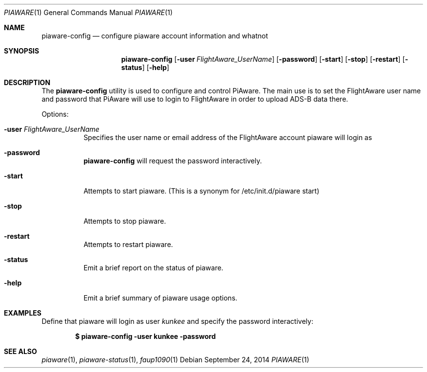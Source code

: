 .\"
.\" Copyright (c) 2014 FlightAware LLC
.\" All rights reserved.
.\"
.\" Redistribution and use in source and binary forms, with or without
.\" modification, are permitted provided that the following conditions
.\" are met:
.\" 1. Redistributions of source code must retain the above copyright
.\"    notice, this list of conditions and the following disclaimer.
.\" 2. Redistributions in binary form must reproduce the above copyright
.\"    notice, this list of conditions and the following disclaimer in the
.\"    documentation and/or other materials provided with the distribution.
.\" 3. The name of the author may not be used to endorse or promote products
.\"    derived from this software without specific prior written permission
.\"
.\" THIS SOFTWARE IS PROVIDED BY THE AUTHOR ``AS IS'' AND ANY EXPRESS OR
.\" IMPLIED WARRANTIES, INCLUDING, BUT NOT LIMITED TO, THE IMPLIED WARRANTIES
.\" OF MERCHANTABILITY AND FITNESS FOR A PARTICULAR PURPOSE ARE DISCLAIMED.
.\" IN NO EVENT SHALL THE AUTHOR BE LIABLE FOR ANY DIRECT, INDIRECT,
.\" INCIDENTAL, SPECIAL, EXEMPLARY, OR CONSEQUENTIAL DAMAGES (INCLUDING, BUT
.\" NOT LIMITED TO, PROCUREMENT OF SUBSTITUTE GOODS OR SERVICES; LOSS OF USE,
.\" DATA, OR PROFITS; OR BUSINESS INTERRUPTION) HOWEVER CAUSED AND ON ANY
.\" THEORY OF LIABILITY, WHETHER IN CONTRACT, STRICT LIABILITY, OR TORT
.\" (INCLUDING NEGLIGENCE OR OTHERWISE) ARISING IN ANY WAY OUT OF THE USE OF
.\" THIS SOFTWARE, EVEN IF ADVISED OF THE POSSIBILITY OF SUCH DAMAGE.
.\"
.\"
.Dd September 24, 2014
.Dt PIAWARE 1
.Os
.Sh NAME
.Nm piaware-config
.Nd configure piaware account information and whatnot
.Sh SYNOPSIS
.Nm piaware-config
.Bk -words
.Op Fl user Ar FlightAware_UserName
.Op Fl password
.Op Fl start
.Op Fl stop
.Op Fl restart
.Op Fl status
.Op Fl help
.Ek
.Sh DESCRIPTION
The
.Nm
utility is used to configure and control PiAware.  The main use is
to set the FlightAware user name and password that PiAware will use
to login to FlightAware in order to upload ADS-B data there.
.Pp
Options:
.Bl -tag -width Ds
.It Fl user Ar FlightAware_UserName
Specifies the user name or email address of the FlightAware account piaware will login as
.It Fl password
.Nm
will request the password interactively.
.It Fl start
Attempts to start piaware.  (This is a synonym for /etc/init.d/piaware start)
.It Fl stop
Attempts to stop piaware.
.It Fl restart
Attempts to restart piaware.
.It Fl status
Emit a brief report on the status of piaware.
.It Fl help
Emit a brief summary of piaware usage options.
.El
.Sh EXAMPLES
Define that piaware will login as user \fIkunkee\fR and specify the password interactively:
.Pp
.Dl $ piaware-config -user kunkee -password
.Sh SEE ALSO
.Xr piaware 1 ,
.Xr piaware-status 1 ,
.Xr faup1090 1
